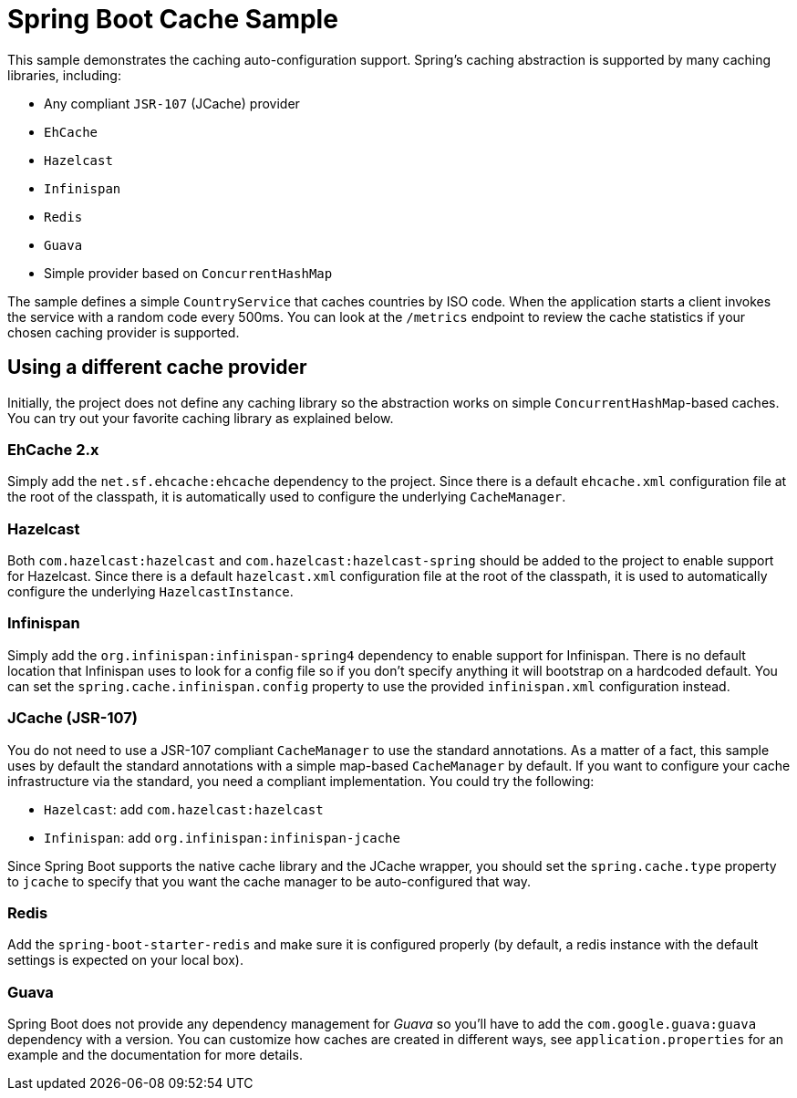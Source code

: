= Spring Boot Cache Sample

This sample demonstrates the caching auto-configuration support. Spring's caching
abstraction is supported by many caching libraries, including:

* Any compliant `JSR-107` (JCache) provider
* `EhCache`
* `Hazelcast`
* `Infinispan`
* `Redis`
* `Guava`
* Simple provider based on `ConcurrentHashMap`

The sample defines a simple `CountryService` that caches countries by ISO code. When
the application starts a client invokes the service with a random code every 500ms. You
can look at the `/metrics` endpoint to review the cache statistics if your chosen
caching provider is supported.

== Using a different cache provider

Initially, the project does not define any caching library so the abstraction works
on simple `ConcurrentHashMap`-based caches. You can try out your favorite caching library
as explained below.

=== EhCache 2.x

Simply add the `net.sf.ehcache:ehcache` dependency to the project. Since there is a
default `ehcache.xml` configuration file at the root of the classpath, it is automatically
used to configure the underlying `CacheManager`.

=== Hazelcast

Both `com.hazelcast:hazelcast` and `com.hazelcast:hazelcast-spring` should be added to
the project to enable support for Hazelcast.  Since there is a default `hazelcast.xml`
configuration file at the root of the classpath, it is used to automatically configure
the underlying `HazelcastInstance`.

=== Infinispan

Simply add the `org.infinispan:infinispan-spring4` dependency to enable support for
Infinispan. There is no default location that Infinispan uses to look for a config
file so if you don't specify anything it will bootstrap on a hardcoded default. You
can set the `spring.cache.infinispan.config` property to use the provided
`infinispan.xml` configuration instead.

=== JCache (JSR-107)

You do not need to use a JSR-107 compliant `CacheManager` to use the standard
annotations. As a matter of a fact, this sample uses by default the standard annotations
with a simple map-based `CacheManager` by default. If you want to configure your cache
infrastructure via the standard, you need a compliant implementation. You could try
the following:

* `Hazelcast`: add `com.hazelcast:hazelcast`
* `Infinispan`: add `org.infinispan:infinispan-jcache`


Since Spring Boot supports the native cache library and the JCache wrapper, you
should set the `spring.cache.type` property to `jcache` to specify that you want the
cache manager to be auto-configured that way.

=== Redis

Add the `spring-boot-starter-redis` and make sure it is configured properly (by default,
a redis instance with the default settings is expected on your local box).

=== Guava

Spring Boot does not provide any dependency management for _Guava_ so you'll have to add
the `com.google.guava:guava` dependency with a version. You can customize how caches are
created in different ways, see `application.properties` for an example and the
documentation for more details.